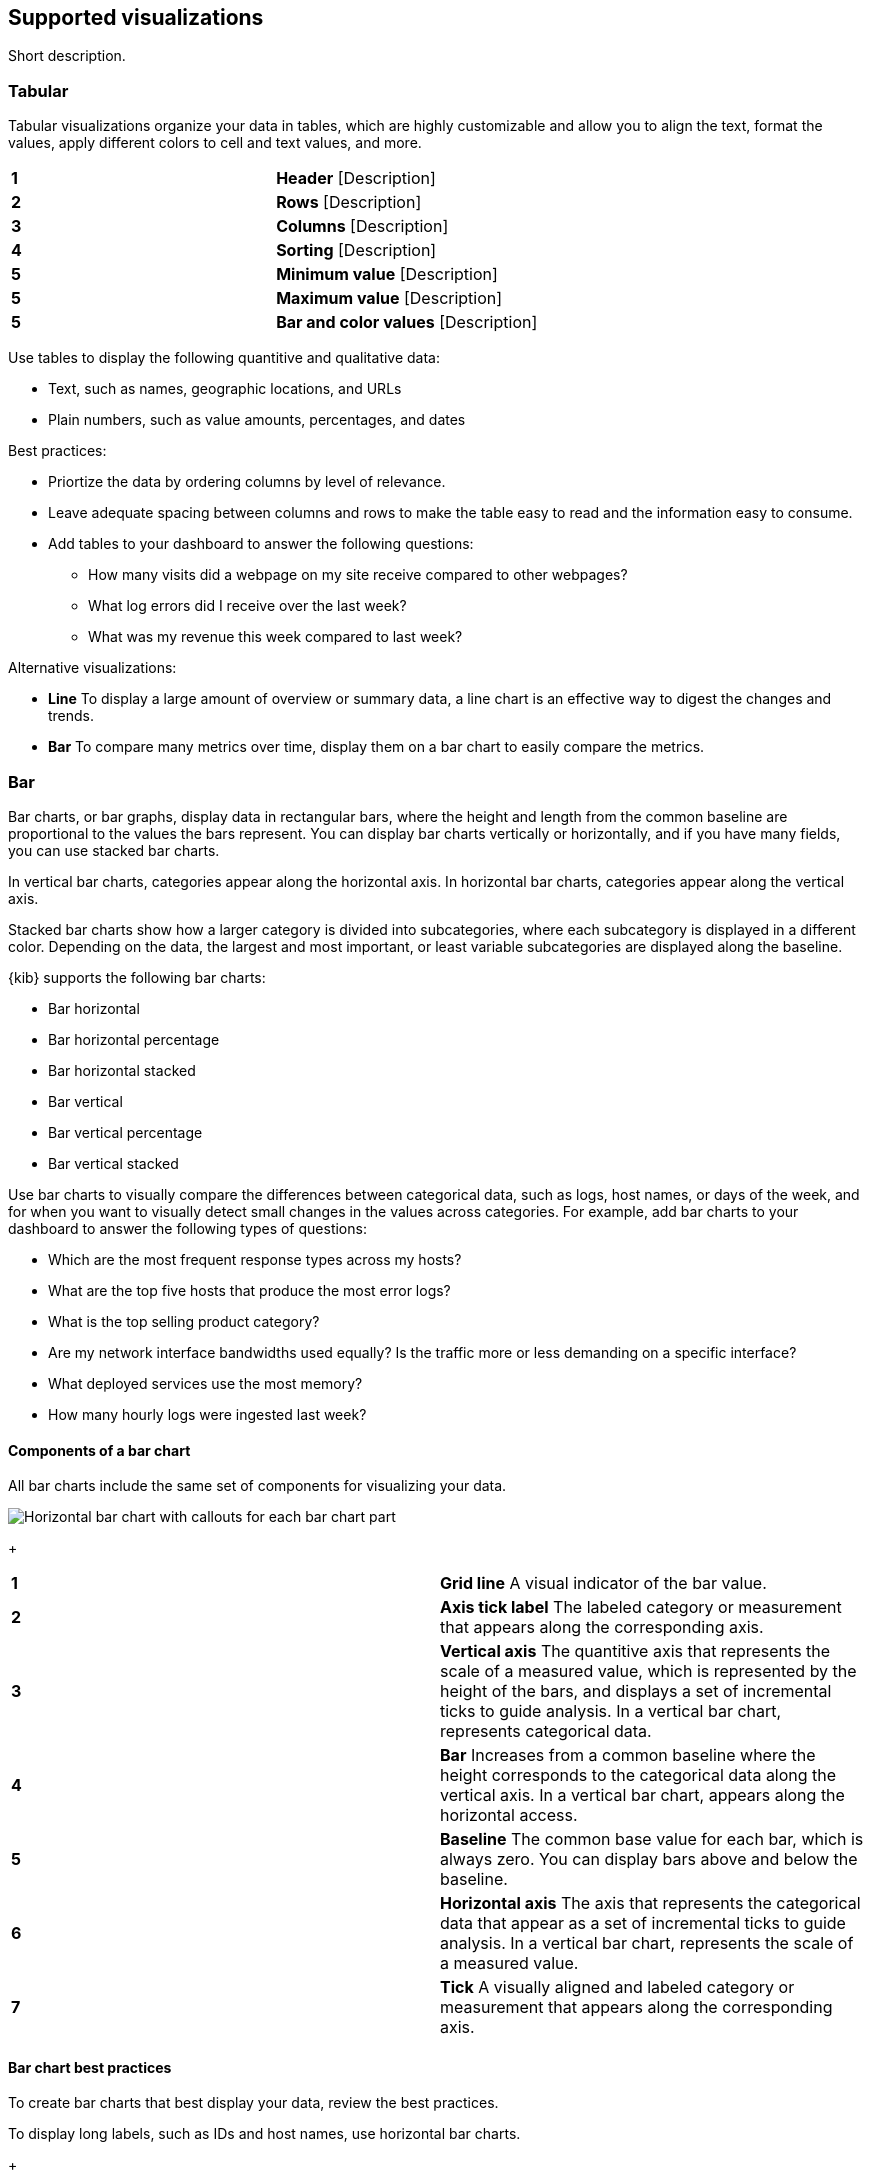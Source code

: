 [[supported-visualizations]]
== Supported visualizations
:keywords: administrator, data view, data views, management, runtime fields, runtime fields in Kibana, scripted fields, field formatters, data fields, index pattern, index patterns
:description: Conceptual and step-by-step procedures for using runtime fields, scripted fields, and field formatters.

Short description.

[discrete]
[[supported-visualizations-tabular]]
=== Tabular

Tabular visualizations organize your data in tables, which are highly customizable and allow you to align the text, format the values, apply different colors to cell and text values, and more. 

[image]

[cols=2*]
|===

| *1*
| *Header* [Description]

| *2*
| *Rows* [Description]

| *3*
| *Columns* [Description]

| *4*
| *Sorting* [Description]

| *5*
| *Minimum value* [Description]

| *5*
| *Maximum value* [Description]

| *5*
| *Bar and color values* [Description]
|===

Use tables to display the following quantitive and qualitative data:

* Text, such as names, geographic locations, and URLs
* Plain numbers, such as value amounts, percentages, and dates

Best practices:

* Priortize the data by ordering columns by level of relevance.
* Leave adequate spacing between columns and rows to make the table easy to read and the information easy to consume. 
* Add tables to your dashboard to answer the following questions:

** How many visits did a webpage on my site receive compared to other webpages?
** What log errors did I receive over the last week?
** What was my revenue this week compared to last week?

Alternative visualizations:

* *Line* To display a large amount of overview or summary data, a line chart is an effective way to digest the changes and trends.

* *Bar* To compare many metrics over time, display them on a bar chart to easily compare the metrics. 

[discrete]
[[supported-visualizations-bar]]
=== Bar

Bar charts, or bar graphs, display data in rectangular bars, where the height and length from the common baseline are proportional to the values the bars represent. You can display bar charts vertically or horizontally, and if you have many fields, you can use stacked bar charts. 

In vertical bar charts, categories appear along the horizontal axis. In horizontal bar charts, categories appear along the vertical axis. 

Stacked bar charts show how a larger category is divided into subcategories, where each subcategory is displayed in a different color. Depending on the data, the largest and most important, or least variable subcategories are displayed along the baseline.

{kib} supports the following bar charts:

* Bar horizontal
* Bar horizontal percentage
* Bar horizontal stacked
* Bar vertical
* Bar vertical percentage
* Bar vertical stacked

Use bar charts to visually compare the differences between categorical data, such as logs, host names, or days of the week, and for when you want to visually detect small changes in the values across categories. For example, add bar charts to your dashboard to answer the following types of questions:

* Which are the most frequent response types across my hosts?
* What are the top five hosts that produce the most error logs?
* What is the top selling product category?
* Are my network interface bandwidths used equally? Is the traffic more or less demanding on a specific interface?
* What deployed services use the most memory?
* How many hourly logs were ingested last week?

[discrete]
[[components-of-a-bar-chart]]
==== Components of a bar chart

All bar charts include the same set of components for visualizing your data. 

[role="screenshot"]
image:images/lens_anatomyOfABarChart_8.6.png[Horizontal bar chart with callouts for each bar chart part]
+
[cols=2*]
|===

| *1*
| *Grid line* A visual indicator of the bar value. 

| *2*
| *Axis tick label* The labeled category or measurement that appears along the corresponding axis.

| *3*
| *Vertical axis* The quantitive axis that represents the scale of a measured value, which is represented by the height of the bars, and displays a set of incremental ticks to guide analysis. In a vertical bar chart, represents categorical data.

| *4*
| *Bar* Increases from a common baseline where the height corresponds to the categorical data along the vertical axis. In a vertical bar chart, appears along the horizontal access.

| *5*
| *Baseline* The common base value for each bar, which is always zero. You can display bars above and below the baseline. 

| *6*
| *Horizontal axis* The axis that represents the categorical data that appear as a set of incremental ticks to guide analysis. In a vertical bar chart, represents the scale of a measured value.

| *7*
| *Tick* A visually aligned and labeled category or measurement that appears along the corresponding axis.
|===

[discrete]
[[supported-visualizations-bar-chart-best-practices]]
==== Bar chart best practices

To create bar charts that best display your data, review the best practices. 

To display long labels, such as IDs and host names, use horizontal bar charts.
+
[role="screenshot"]
image:images/lens_horizontalBarChartBestPractices_8.6.0.png[Horizontal bar chart of the top five values of the request.keyword field]

To display a large number of categories or measurements, use vertical bar charts. Make sure to avoid reducing the size of the bars so the bars are easily readable. Before you reduce the bar size, consider increasing the chart size.
+
[role="screenshot"]
image:images/lens_verticalBarChartBestPractices_8.6.0.png[Vertical bar chart of the percentage of visits compared to bytes]

To display multiple data sets that show hierarchy, use a stacked bar chart and apply different colors to the sub categories. Make sure that you use five or less colors.  
+
[role="screenshot"]
image:images/lens_stackedBarChartBestPractices_8.6.0.png[Stacked bar chart of the number of items sold by order date]

When you create time-based bar charts, use proportions that best display the trends and changes in values over time. 
+
[role="screenshot"]
image:images/lens_proportionsBestPractices_8.6.0.png[Three bar charts that display the same data, but with different proportions]

//TODO:When you display percentages, avoid negative values. 

[discrete]
[[supported-visualizations-bar-chart-alternatives]]
==== Alternative bar chart visualizations

Consider the alertnative bar chart visualizations for best displaying your data. 

* *Line* Use line charts when your data contains discrete, but ordinal, categories or intervals. For example, time ranges or age groups. Line charts are a better way to help you understand the trends across the set of ordinal categories, instead of only comparing the trends.

* *Pie* Use pie charts to display the data divided into categories, where the sum of the categories represents the whole. For example, the total number of logs divided by possible log types. Pie charts are a better way to help you understand how each category contributes to the whole.

[discrete]
[[supported-visualizations-goal-and-single-value]]
=== Goal and single value
Goal and single value visualizations convey a clear understanding of how a specific indicator behaves. The primary goal is to display a number of the the most accurate, precise, and immediate value. 

{kib} supports the following goal and single value visualizations:

* (Technical preview) Gauge horizontal 
* (Technical preview) Gauge vertical
* Legacy metric
* (Technical preview) Metric

Use goal and single value visualizations when you want to display the following quantitative data:

* Plain numbers
* Counts of elements, such as visitors and flights
* Percentages
* Formulas, such as sum and average

Add goal and single value visualizations to your dashboard to answer the following types of questions:

* How many visitors did we have?
* What's the current usage of CPU and Memory?
* How many flights have been delayed?

[discrete]
[[components-of-a-bar-chart]]
==== Components of goal and single value visualizations

All goal and single value visualizations include the same set of components for visualizing your data. 

[role="screenshot"]
image:images/lens_anatomyOfAGoal_8.6.png[Goal visualization with callouts for each goal part]
+
[cols=2*]
|===
| *1*
| *Title* The name of the field. 

| *2*
| *Metric* The value of the field.

| *3*
| *Goal value* The value of the goal you want to achieve.

| *4*
| *Maximum value* The maximum value of the field.

| *5*
| *Tick* A visually aligned and labeled measurement.

| *6*
| *Minimum value* TThe minimum value of the field.
|===

[role="screenshot"]
image:images/lens_anatomyOfAMetric_8.6.png[Metric visualization with callouts for each metric part]
+
[cols=2*]
|===
| *1*
| *Title* The name of the value. 

| *2*
| *Subtitle* Additional information about the primary field.

| *3*
| *Secondary metric* The value of an optional secondary field.

| *4*
| *Primary metric* The value of the required primary field.

| *4*
| *Maximum value* The maximum value of an optional field.
|===

[discrete]
[[supported-visualizations-metric-best-practices]]
==== Goal and single value visualizations best practices

To create goal and single value visualizations that best display your data, review the best practices. 

Make sure the text and values are self-explanatory. Be specific without being verbose.

[cols="50, 50"]
|===
a| *X*
| image:images/lens_badBestPracticeMetric_8.6.png[Example of a bad metric visualization]

a| *&check;*
| image:images/lens_goodBestPracticeMetric_8.6.png[Example of a good metric visualization]
|===

[discrete]
[[supported-visualizations-metric-alternatives]]
==== Alternative goal and single value visualizations

* *Bar chart* When your metric visualizations share the same scale, such as percentage, use a bar chart to easily compare side-by-side.

* *Table* Tables allow you to sort and format the data, but with additional options.

* *Text* When you need to describe visualizations in detail, use text.

//* *Line chart* Instead of using the background functionality to display how the data changes over time, use a line chart. 

[discrete]
[[supported-visualizations-line-and-area]]
=== Line and area (Giovanni)

Supported visualizations:

* Area
* Area percentage
* Area stacked
* Line

[discrete]
[[supported-visualizations-magnitude]]
=== Magnitude

Supported visualizations:

* Heat map

[discrete]
[[supported-visualizations-map]]
=== Map

[WARNING]
==================================================
This functionality is in technical preview and may be changed or removed 
completely in a future release.
==================================================

Supported visualizations:

* (Technical preview) Region map

[discrete]
[[supported-visualizations-proportion]]
=== Proportion

Supported visualizations:

* Donut
* (Technical preview) Mosaic
* Pie
* Treemap
* (Technical preview) Waffle
